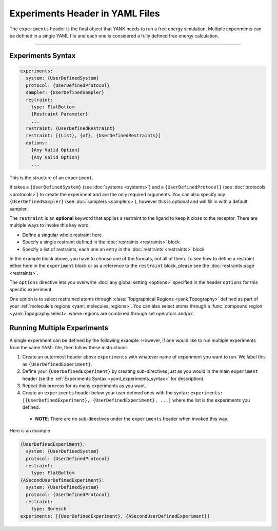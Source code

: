 .. py:currentmodule:: yank.restraints

.. _yaml_experiments_head:

Experiments Header in YAML Files
********************************

The ``experiments`` header is the final object that YANK needs to run a free energy simulation.
Multiple experiments can be defined in a single YAML file and each one is considered a fully defined free energy calculation.


----


.. _yaml_experiments_syntax:

Experiments Syntax
==================
.. code-block:: yaml

   experiments:
     system: {UserDefinedSystem}
     protocol: {UserDefinedProtocol}
     sampler: {UserDefinedSampler}
     restraint:
       type: FlatBottom
       {Restraint Parameter}
       ...
     restraint: {UserDefinedRestraint}
     restraint: [{List}, {of}, {UserDefinedRestraints}]
     options:
       {Any Valid Option}
       {Any Valid Option}
       ...

This is the structure of an ``experiment``.

It takes a ``{UserDefinedSystem}`` (see :doc:`systems <systems>`) and a ``{UserDefinedProtocol}`` (see :doc:`protocols <protocols>`)
to create the experiment and are the only required arguments. You can also specify any ``{UserDefinedSampler}`` (see
:doc:`samplers <samplers>`), however this is optional and will fill in with a default sampler.

The ``restraint`` is an **optional** keyword that applies a restraint to the ligand to keep it close to the receptor.
There are multiple ways to invoke this key word,

* Define a singular whole restraint here
* Specify a single restraint defined in the :doc:`restraints <restraints>` block
* Specify a list of restraints, each one an entry in the :doc:`restraints <restraints>` block

In the example block above, you have to choose one of the formats, not all of them. To see how to define a restraint
either here in the ``experiment`` block or as a reference to the ``restraint`` block, please see the
:doc:`restraints page <restraints>`.

The ``options`` directive lets you overwrite :doc:`any global setting <options>` specified in the header ``options`` for
this specific experiment.

One option is to select restrained atoms through :class:`Topgraphical Regions <yank.Topography>` defined as part of your
:ref:`molecule's regions <yaml_molecules_regions>`. You can also select atoms through a
:func:`compound region <yank.Topography.select>` where regions are combined through set operators
``and``/``or``.

.. _yaml_experiments_multiple:

Running Multiple Experiments
============================

A single experiment can be defined by the following example. However, if one would like to run multiple experiments from the same YAML file, then follow these instructions:

#. Create an outermost header above ``experiments`` with whatever name of experiment you want to run. We label this as ``{UserDefinedExperiment}``.
#. Define your ``{UserDefinedExperiment}`` by creating sub-directives just as you would in the main ``experiment`` header (se the :ref:`Experiments Syntax <yaml_experiments_syntax>` for description).
#. Repeat this process for as many experiments as you want.
#. Create an ``experiments`` header below your user defined ones with the syntax: ``experiments: [{UserDefinedExperiment}, {UserDefinedExperiment}, ...]`` where the list is the experiments you defined.

  * **NOTE**: There are no sub-directives under the ``experiments`` header when invoked this way.

Here is an example

.. code-block:: yaml

   {UserDefinedExperiment}:
     system: {UserDefinedSystem}
     protocol: {UserDefinedProtocol}
     restraint:
       type: FlatBottom
   {ASecondUserDefinedExperiment}:
     system: {UserDefinedSystem}
     protocol: {UserDefinedProtocol}
     restraint:
       type: Boresch
   experiments: [{UserDefinedExperiment}, {ASecondUserDefinedExperiment}]
